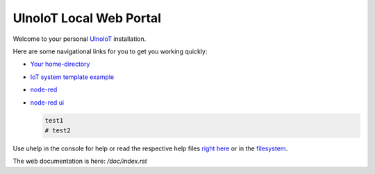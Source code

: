 ========================
UlnoIoT Local Web Portal
========================

Welcome to your personal `UlnoIoT <https://github.com/ulno/ulnoiot>`__
installation.

Here are some navigational links for you to get you working quickly:

- `Your home-directory </cloudcmd/fs/home/user>`__
- `IoT system template example </cloudcmd/fs/home/user/iot-test>`__
- `node-red </nodered/>`__
- `node-red ui </nodered/ui>`__

  .. code-block:: bash
    
     test1
     # test2

Use uhelp in the console for help or read the respective help files
`right here <https://github.com/ulno/ulnoiot/tree/master/doc/node_help>`__ or in the 
`filesystem </cloudcmd/fs/home/user/ulnoiot/doc/node_help>`__.

The web documentation is here: `/doc/index.rst`
